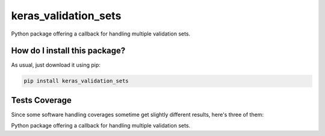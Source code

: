 keras_validation_sets
=========================================================================================
|travis| |sonar_quality| |sonar_maintainability| |codacy| |code_climate_maintainability| |pip| |downloads|

Python package offering a callback for handling multiple validation sets.

How do I install this package?
----------------------------------------------
As usual, just download it using pip:

.. code:: shell

    pip install keras_validation_sets

Tests Coverage
----------------------------------------------
Since some software handling coverages sometime get slightly different results, here's three of them:

|coveralls| |sonar_coverage| |code_climate_coverage|

Python package offering a callback for handling multiple validation sets.


.. |travis| image:: https://travis-ci.org/LucaCappelletti94/keras_validation_sets.png
   :target: https://travis-ci.org/LucaCappelletti94/keras_validation_sets
   :alt: Travis CI build

.. |sonar_quality| image:: https://sonarcloud.io/api/project_badges/measure?project=LucaCappelletti94_keras_validation_sets&metric=alert_status
    :target: https://sonarcloud.io/dashboard/index/LucaCappelletti94_keras_validation_sets
    :alt: SonarCloud Quality

.. |sonar_maintainability| image:: https://sonarcloud.io/api/project_badges/measure?project=LucaCappelletti94_keras_validation_sets&metric=sqale_rating
    :target: https://sonarcloud.io/dashboard/index/LucaCappelletti94_keras_validation_sets
    :alt: SonarCloud Maintainability

.. |sonar_coverage| image:: https://sonarcloud.io/api/project_badges/measure?project=LucaCappelletti94_keras_validation_sets&metric=coverage
    :target: https://sonarcloud.io/dashboard/index/LucaCappelletti94_keras_validation_sets
    :alt: SonarCloud Coverage

.. |coveralls| image:: https://coveralls.io/repos/github/LucaCappelletti94/keras_validation_sets/badge.svg?branch=master
    :target: https://coveralls.io/github/LucaCappelletti94/keras_validation_sets?branch=master
    :alt: Coveralls Coverage

.. |pip| image:: https://badge.fury.io/py/keras_validation_sets.svg
    :target: https://badge.fury.io/py/keras_validation_sets
    :alt: Pypi project

.. |downloads| image:: https://pepy.tech/badge/keras_validation_sets
    :target: https://pepy.tech/badge/keras_validation_sets
    :alt: Pypi total project downloads 

.. |codacy|  image:: https://api.codacy.com/project/badge/Grade/b78d67845fe24f81919d95686ffb5bf8
    :target: https://www.codacy.com/manual/LucaCappelletti94/keras_validation_sets?utm_source=github.com&amp;utm_medium=referral&amp;utm_content=LucaCappelletti94/keras_validation_sets&amp;utm_campaign=Badge_Grade
    :alt: Codacy Maintainability

.. |code_climate_maintainability| image:: https://api.codeclimate.com/v1/badges/45a6f2d0b8a7b2909974/maintainability
    :target: https://codeclimate.com/github/LucaCappelletti94/keras_validation_sets/maintainability
    :alt: Maintainability

.. |code_climate_coverage| image:: https://api.codeclimate.com/v1/badges/45a6f2d0b8a7b2909974/test_coverage
    :target: https://codeclimate.com/github/LucaCappelletti94/keras_validation_sets/test_coverage
    :alt: Code Climate Coverate